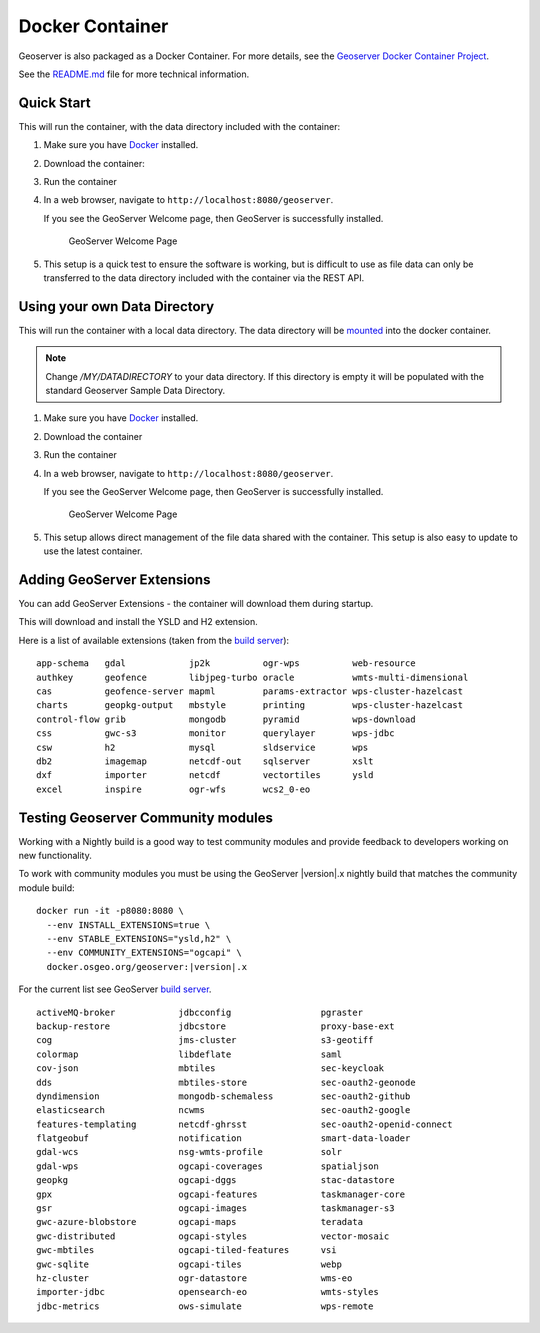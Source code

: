 .. _installation_docker:

Docker Container
================

Geoserver is also packaged as a Docker Container.  For more details, see the `Geoserver Docker Container Project <https://github.com/geoserver/docker>`__.

See the `README.md <https://github.com/geoserver/docker/blob/master/README.md>`__ file for more technical information.

Quick Start
-----------

This will run the container, with the data directory included with the container:

#. Make sure you have `Docker <https://www.docker.com/>`__ installed.

#. Download the container:

   .. only:: snapshot
      
      These instructions are for GeoServer |version|-SNAPSHOT which is provided as a :website:`Nightly <release/2.23.x>` release.
      Testing a Nightly release is a great way to try out new features, and test community modules.
      Nightly releases change on an ongoing basis and are not suitable for a production environment.
      
   .. only:: not snapshot

      These instructions are for GeoServer |release|.
   
   .. only:: not snapshot
   
      .. parsed-literal::

         docker pull docker.osgeo.org/geoserver:|release|

   .. only:: snapshot
   
      .. parsed-literal::

         docker pull docker.osgeo.org/geoserver:|version|.x
   

#. Run the container

   .. only:: not snapshot
   
      .. parsed-literal::

         docker run -it -p8080:8080 docker.osgeo.org/geoserver:|release|

   .. only:: snapshot
   
      .. parsed-literal::

         docker run -it -p8080:8080 docker.osgeo.org/geoserver:|version|.x

 
#. In a web browser, navigate to ``http://localhost:8080/geoserver``.

   If you see the GeoServer Welcome page, then GeoServer is successfully installed.

   .. figure:: images/success.png

      GeoServer Welcome Page
      
#. This setup is a quick test to ensure the software is working, but is difficult to use as file data can only be transferred to the data directory included with the container via the REST API.

Using your own Data Directory
-----------------------------

This will run the container with a local data directory.  The data directory will be `mounted <https://docs.docker.com/storage/bind-mounts/>`__ into the docker container.

.. Note::

    Change `/MY/DATADIRECTORY` to your data directory.  If this directory is empty it will be populated with the standard Geoserver Sample Data Directory.

#. Make sure you have `Docker <https://www.docker.com/>`__ installed.

#. Download the container

   .. only:: not snapshot
   
      .. parsed-literal::

         docker pull docker.osgeo.org/geoserver:|release|

   .. only:: snapshot
   
      .. parsed-literal::
   
         docker pull docker.osgeo.org/geoserver:|version|.x

#. Run the container

   .. only:: not snapshot

      .. parsed-literal::
      
         docker run \-\-mount type=bind,src=/MY/DATADIRECTORY,target=/opt/geoserver_data -it -p8080:8080 docker.osgeo.org/geoserver:|release|
      
   .. only:: snapshot
   
      .. parsed-literal::
   
         docker run \-\-mount type=bind,src=/MY/DATADIRECTORY,target=/opt/geoserver_data -it -p8080:8080 docker.osgeo.org/geoserver:|version|.x

#. In a web browser, navigate to ``http://localhost:8080/geoserver``.

   If you see the GeoServer Welcome page, then GeoServer is successfully installed.

   .. figure:: images/success.png

      GeoServer Welcome Page
      
#. This setup allows direct management of the file data shared with the container. This setup is also easy to update to use the latest container.

Adding GeoServer Extensions
---------------------------

You can add GeoServer Extensions - the container will download them during startup.

.. only:: not snapshot

   .. parsed-literal::
   
      docker run -it -p8080:8080 \\
        \-\-env INSTALL_EXTENSIONS=true \\
        \-\-env STABLE_EXTENSIONS="ysld,h2" \\
        docker.osgeo.org/geoserver:|release|

.. only:: snapshot

   .. parsed-literal::

      docker run -it -p8080:8080 \\
        \-\-env INSTALL_EXTENSIONS=true \\
        \-\-env STABLE_EXTENSIONS="ysld,h2" \\
        docker.osgeo.org/geoserver:|version|.x


This will download and install the YSLD and H2 extension.

Here is a list of available extensions (taken from the `build server <https://build.geoserver.org/geoserver/main/ext-latest/>`__):

::

    app-schema   gdal            jp2k          ogr-wps          web-resource
    authkey      geofence        libjpeg-turbo oracle           wmts-multi-dimensional
    cas          geofence-server mapml         params-extractor wps-cluster-hazelcast
    charts       geopkg-output   mbstyle       printing         wps-cluster-hazelcast
    control-flow grib            mongodb       pyramid          wps-download
    css          gwc-s3          monitor       querylayer       wps-jdbc
    csw          h2              mysql         sldservice       wps
    db2          imagemap        netcdf-out    sqlserver        xslt
    dxf          importer        netcdf        vectortiles      ysld
    excel        inspire         ogr-wfs       wcs2_0-eo

Testing Geoserver Community modules
-----------------------------------

Working with a Nightly build is a good way to test community modules and provide feedback to developers working on new functionality.

To work with community modules you must be using the GeoServer |version|.x nightly build that matches the community module build:

.. parsed-literal::

   docker run -it -p8080:8080 \\
     \-\-env INSTALL_EXTENSIONS=true \\
     \-\-env STABLE_EXTENSIONS="ysld,h2" \\
     \-\-env COMMUNITY_EXTENSIONS="ogcapi" \\
     docker.osgeo.org/geoserver:|version|.x

For the current list see GeoServer `build server <https://build.geoserver.org/geoserver/main/community-latest/>`__.

::

    activeMQ-broker            jdbcconfig                 pgraster                    
    backup-restore             jdbcstore                  proxy-base-ext              
    cog                        jms-cluster                s3-geotiff                  
    colormap                   libdeflate                 saml                        
    cov-json                   mbtiles                    sec-keycloak                
    dds                        mbtiles-store              sec-oauth2-geonode          
    dyndimension               mongodb-schemaless         sec-oauth2-github           
    elasticsearch              ncwms                      sec-oauth2-google           
    features-templating        netcdf-ghrsst              sec-oauth2-openid-connect   
    flatgeobuf                 notification               smart-data-loader           
    gdal-wcs                   nsg-wmts-profile           solr                        
    gdal-wps                   ogcapi-coverages           spatialjson                 
    geopkg                     ogcapi-dggs                stac-datastore              
    gpx                        ogcapi-features            taskmanager-core            
    gsr                        ogcapi-images              taskmanager-s3              
    gwc-azure-blobstore        ogcapi-maps                teradata                    
    gwc-distributed            ogcapi-styles              vector-mosaic               
    gwc-mbtiles                ogcapi-tiled-features      vsi                         
    gwc-sqlite                 ogcapi-tiles               webp                        
    hz-cluster                 ogr-datastore              wms-eo                      
    importer-jdbc              opensearch-eo              wmts-styles                 
    jdbc-metrics               ows-simulate               wps-remote                  

